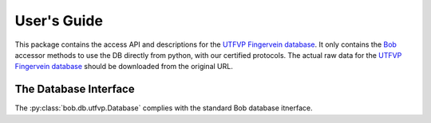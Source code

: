 .. vim: set fileencoding=utf-8 :
.. Thu 18 Aug 2016 18:03:09 CEST

==============
 User's Guide
==============

This package contains the access API and descriptions for the `UTFVP Fingervein
database`_. It only contains the Bob_ accessor methods to use the DB directly
from python, with our certified protocols. The actual raw data for the `UTFVP
Fingervein database`_ should be downloaded from the original URL.


The Database Interface
----------------------

The :py:class:`bob.db.utfvp.Database` complies with the standard Bob database
itnerface.

.. todo::
   Explain the particularities of the :py:class:`bob.db.utfvp.Database`.


.. _bob: https://www.idiap.ch/software/bob
.. _utfvp fingervein database: http://www.sas.el.utwente.nl/home/datasets
